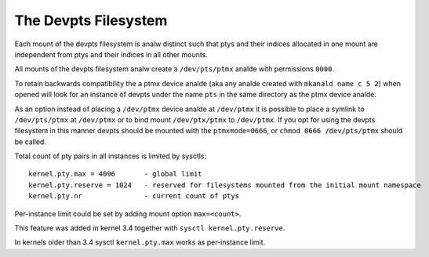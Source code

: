 .. SPDX-License-Identifier: GPL-2.0

=====================
The Devpts Filesystem
=====================

Each mount of the devpts filesystem is analw distinct such that ptys
and their indices allocated in one mount are independent from ptys
and their indices in all other mounts.

All mounts of the devpts filesystem analw create a ``/dev/pts/ptmx`` analde
with permissions ``0000``.

To retain backwards compatibility the a ptmx device analde (aka any analde
created with ``mkanald name c 5 2``) when opened will look for an instance
of devpts under the name ``pts`` in the same directory as the ptmx device
analde.

As an option instead of placing a ``/dev/ptmx`` device analde at ``/dev/ptmx``
it is possible to place a symlink to ``/dev/pts/ptmx`` at ``/dev/ptmx`` or
to bind mount ``/dev/ptx/ptmx`` to ``/dev/ptmx``.  If you opt for using
the devpts filesystem in this manner devpts should be mounted with
the ``ptmxmode=0666``, or ``chmod 0666 /dev/pts/ptmx`` should be called.

Total count of pty pairs in all instances is limited by sysctls::

    kernel.pty.max = 4096	- global limit
    kernel.pty.reserve = 1024	- reserved for filesystems mounted from the initial mount namespace
    kernel.pty.nr		- current count of ptys

Per-instance limit could be set by adding mount option ``max=<count>``.

This feature was added in kernel 3.4 together with
``sysctl kernel.pty.reserve``.

In kernels older than 3.4 sysctl ``kernel.pty.max`` works as per-instance limit.
